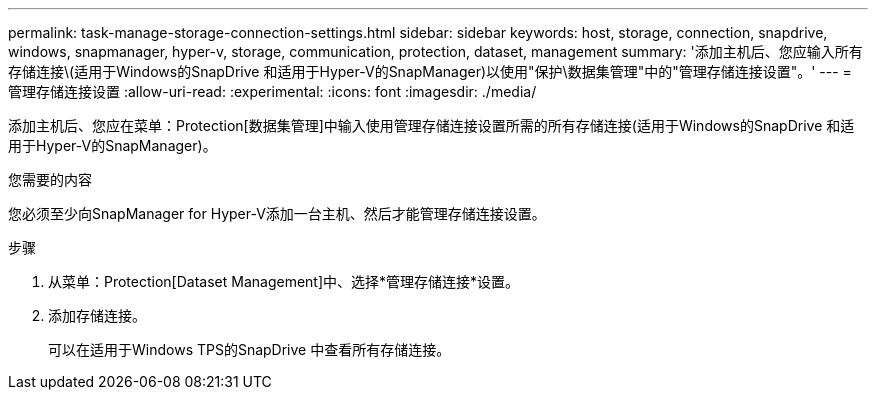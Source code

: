 ---
permalink: task-manage-storage-connection-settings.html 
sidebar: sidebar 
keywords: host, storage, connection, snapdrive, windows, snapmanager, hyper-v, storage, communication, protection, dataset, management 
summary: '添加主机后、您应输入所有存储连接\(适用于Windows的SnapDrive 和适用于Hyper-V的SnapManager)以使用"保护\数据集管理"中的"管理存储连接设置"。' 
---
= 管理存储连接设置
:allow-uri-read: 
:experimental: 
:icons: font
:imagesdir: ./media/


[role="lead"]
添加主机后、您应在菜单：Protection[数据集管理]中输入使用管理存储连接设置所需的所有存储连接(适用于Windows的SnapDrive 和适用于Hyper-V的SnapManager)。

.您需要的内容
您必须至少向SnapManager for Hyper-V添加一台主机、然后才能管理存储连接设置。

.步骤
. 从菜单：Protection[Dataset Management]中、选择*管理存储连接*设置。
. 添加存储连接。
+
可以在适用于Windows TPS的SnapDrive 中查看所有存储连接。


